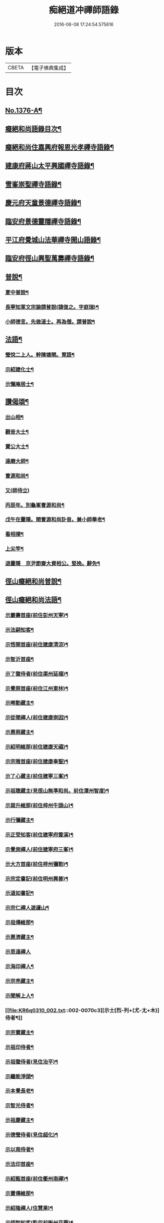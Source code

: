 #+TITLE: 痴絕道冲禪師語錄 
#+DATE: 2016-06-08 17:24:54.575616

* 版本
 |     CBETA|【電子佛典集成】|

* 目次
** [[file:KR6q0310_001.txt::001-0039a1][No.1376-A¶]]
** [[file:KR6q0310_001.txt::001-0039a11][癡絕和尚語錄目次¶]]
** [[file:KR6q0310_001.txt::001-0039b13][癡絕和尚住嘉興府報恩光孝禪寺語錄¶]]
** [[file:KR6q0310_001.txt::001-0041a21][建康府蔣山太平興國禪寺語錄¶]]
** [[file:KR6q0310_001.txt::001-0045a17][雪峯崇聖禪寺語錄¶]]
** [[file:KR6q0310_001.txt::001-0046a20][慶元府天童景德禪寺語錄¶]]
** [[file:KR6q0310_001.txt::001-0049c12][臨安府景德靈隱禪寺語錄¶]]
** [[file:KR6q0310_001.txt::001-0051b22][平江府覺城山法華禪寺開山語錄¶]]
** [[file:KR6q0310_001.txt::001-0052a16][臨安府徑山興聖萬壽禪寺語錄¶]]
** [[file:KR6q0310_001.txt::001-0053a5][普說¶]]
*** [[file:KR6q0310_001.txt::001-0053a6][夏中普說¶]]
*** [[file:KR6q0310_001.txt::001-0054a3][長寧知軍文宗諭請普說(諱復之。字庭瑞)¶]]
*** [[file:KR6q0310_001.txt::001-0055a2][小師德言。先做道士。再為僧。請普說¶]]
** [[file:KR6q0310_001.txt::001-0056a20][法語¶]]
*** [[file:KR6q0310_001.txt::001-0056a21][瑩悅二上人。幹陳塘閘。覔語¶]]
*** [[file:KR6q0310_001.txt::001-0056b14][示紹建化士¶]]
*** [[file:KR6q0310_001.txt::001-0056c3][示懶庵居士¶]]
** [[file:KR6q0310_001.txt::001-0056c16][讚偈頌¶]]
*** [[file:KR6q0310_001.txt::001-0056c17][出山相¶]]
*** [[file:KR6q0310_001.txt::001-0056c20][觀音大士¶]]
*** [[file:KR6q0310_001.txt::001-0057a5][寶公大士¶]]
*** [[file:KR6q0310_001.txt::001-0057a17][達磨大師¶]]
*** [[file:KR6q0310_001.txt::001-0057a22][曹源和尚¶]]
*** [[file:KR6q0310_001.txt::001-0057a24][又(師侍立)]]
*** [[file:KR6q0310_001.txt::001-0057b5][丙辰年。別龜峯曹源和尚¶]]
*** [[file:KR6q0310_001.txt::001-0057b12][戊午在靈隱。聞曹源和尚訃音。兼小師舉老¶]]
*** [[file:KR6q0310_001.txt::001-0057b20][看相撲¶]]
*** [[file:KR6q0310_001.txt::001-0057b23][上尖竿¶]]
*** [[file:KR6q0310_001.txt::001-0057c2][退靈隱　京尹節齋大資相公。堅挽。辭免¶]]
** [[file:KR6q0310_002.txt::002-0057c9][徑山癡絕和尚普說¶]]
** [[file:KR6q0310_002.txt::002-0064a10][徑山癡絕和尚法語¶]]
*** [[file:KR6q0310_002.txt::002-0064a12][示巖壽首座(前住彭州天寧)¶]]
*** [[file:KR6q0310_002.txt::002-0064b4][示法嗣知客¶]]
*** [[file:KR6q0310_002.txt::002-0064c3][示悟開首座(前住建康清涼)¶]]
*** [[file:KR6q0310_002.txt::002-0064c17][示智沂首座¶]]
*** [[file:KR6q0310_002.txt::002-0065a6][示了徽侍者(前住渠州延福)¶]]
*** [[file:KR6q0310_002.txt::002-0065b2][示覺照首座(前住江州東林)¶]]
*** [[file:KR6q0310_002.txt::002-0065b23][示晞勤藏主¶]]
*** [[file:KR6q0310_002.txt::002-0065c15][示從聞禪人(前住建康崇因)¶]]
*** [[file:KR6q0310_002.txt::002-0066a8][示惠照藏主¶]]
*** [[file:KR6q0310_002.txt::002-0066b2][示紹明維那(前住建康天禧)¶]]
*** [[file:KR6q0310_002.txt::002-0066b18][示宗雅首座(前住建康奉聖)¶]]
*** [[file:KR6q0310_002.txt::002-0066c9][示了心藏主(前住建寧三峯)¶]]
*** [[file:KR6q0310_002.txt::002-0066c22][示祖聦藏主(見徑山無準和尚。前住潭州智度)¶]]
*** [[file:KR6q0310_002.txt::002-0067a7][示巽升維那(前住梓州牛頭山)¶]]
*** [[file:KR6q0310_002.txt::002-0067b6][示行彌藏主¶]]
*** [[file:KR6q0310_002.txt::002-0067b17][示正受知客(前住建寧府雲溪)¶]]
*** [[file:KR6q0310_002.txt::002-0067c15][示覺崇禪人(前住建寧府三峯)¶]]
*** [[file:KR6q0310_002.txt::002-0068a14][示大方首座(前住梓州彌勒)¶]]
*** [[file:KR6q0310_002.txt::002-0068a23][示宗定書記(前住明州興善)¶]]
*** [[file:KR6q0310_002.txt::002-0068b19][示道如書記¶]]
*** [[file:KR6q0310_002.txt::002-0068c11][示宗仁禪人遊廬山¶]]
*** [[file:KR6q0310_002.txt::002-0069a10][示祖傳維那¶]]
*** [[file:KR6q0310_002.txt::002-0069b8][示惠濟藏主¶]]
*** [[file:KR6q0310_002.txt::002-0069b24][示思遠禪人]]
*** [[file:KR6q0310_002.txt::002-0069c16][示海印禪人¶]]
*** [[file:KR6q0310_002.txt::002-0070a9][示宗亮藏主¶]]
*** [[file:KR6q0310_002.txt::002-0070b7][示聞解上人¶]]
*** [[file:KR6q0310_002.txt::002-0070c3][示士[烈-列+(尤-尢+木)]侍者¶]]
*** [[file:KR6q0310_002.txt::002-0071a2][示宗寶藏主¶]]
*** [[file:KR6q0310_002.txt::002-0071a19][示祖印侍者¶]]
*** [[file:KR6q0310_002.txt::002-0071b7][示祖徽侍者(見住治平)¶]]
*** [[file:KR6q0310_002.txt::002-0071b17][示繼能淨頭¶]]
*** [[file:KR6q0310_002.txt::002-0071c8][示本覺長老¶]]
*** [[file:KR6q0310_002.txt::002-0071c23][示智光侍者¶]]
*** [[file:KR6q0310_002.txt::002-0072a5][示祖慶藏主¶]]
*** [[file:KR6q0310_002.txt::002-0072a18][示德瑩侍者(見住超化)¶]]
*** [[file:KR6q0310_002.txt::002-0072b5][示以南侍者¶]]
*** [[file:KR6q0310_002.txt::002-0072b14][示法印首座¶]]
*** [[file:KR6q0310_002.txt::002-0072c13][示紹甄首座(前住衢州南禪)¶]]
*** [[file:KR6q0310_002.txt::002-0073a3][示寶傳維那¶]]
*** [[file:KR6q0310_002.txt::002-0073a18][示紹隆禪人(住慧果)¶]]
*** [[file:KR6q0310_002.txt::002-0073b4][示師智知客(監収前衡州花藥)¶]]
*** [[file:KR6q0310_002.txt::002-0073b16][示若敬藏主(見住普門)¶]]
*** [[file:KR6q0310_002.txt::002-0073c11][示本然禪人(化僧供)¶]]
*** [[file:KR6q0310_002.txt::002-0074a3][示至明維那(前住袁州報恩)¶]]
*** [[file:KR6q0310_002.txt::002-0074a18][示智永禪人(開接待)¶]]
*** [[file:KR6q0310_002.txt::002-0074b12][示德琛書記¶]]
** [[file:KR6q0310_002.txt::002-0074c19][No.1376-B¶]]
** [[file:KR6q0310_002.txt::002-0075a14][No.1376-C¶]]
** [[file:KR6q0310_002.txt::002-0076b11][No.1376-D¶]]
** [[file:KR6q0310_002.txt::002-0077a1][No.1376-E¶]]
** [[file:KR6q0310_002.txt::002-0077a8][No.1376-F¶]]
** [[file:KR6q0310_002.txt::002-0077b5][No.1376-G¶]]
*** [[file:KR6q0310_002.txt::002-0077b7][讚偈頌¶]]
**** [[file:KR6q0310_002.txt::002-0077b8][佛成道¶]]
**** [[file:KR6q0310_002.txt::002-0077b11][佛涅槃¶]]
**** [[file:KR6q0310_002.txt::002-0077b14][二祖¶]]
**** [[file:KR6q0310_002.txt::002-0077b17][三祖¶]]
**** [[file:KR6q0310_002.txt::002-0077b21][四祖]]
**** [[file:KR6q0310_002.txt::002-0077c6][五祖¶]]
**** [[file:KR6q0310_002.txt::002-0077c9][六祖¶]]
**** [[file:KR6q0310_002.txt::002-0077c14][談命¶]]
**** [[file:KR6q0310_002.txt::002-0077c17][省親¶]]
**** [[file:KR6q0310_002.txt::002-0077c20][水燈¶]]
**** [[file:KR6q0310_002.txt::002-0077c23][宗派圖¶]]
**** [[file:KR6q0310_002.txt::002-0078a2][苕菷¶]]
**** [[file:KR6q0310_002.txt::002-0078a5][面桶¶]]
** [[file:KR6q0310_002.txt::002-0078a8][No.1376-H¶]]
** [[file:KR6q0310_002.txt::002-0078a13][No.1376-I¶]]

* 卷
[[file:KR6q0310_001.txt][痴絕道冲禪師語錄 1]]
[[file:KR6q0310_002.txt][痴絕道冲禪師語錄 2]]

